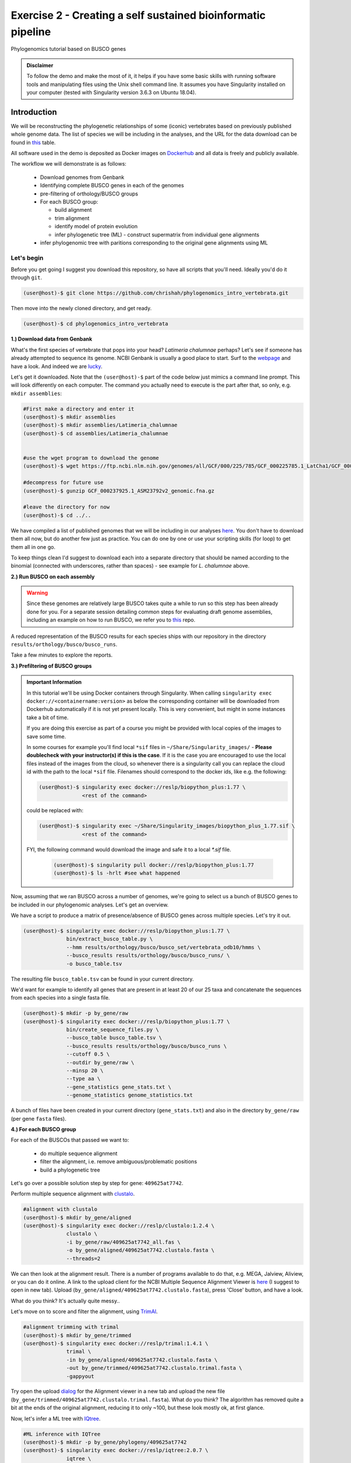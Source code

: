 Exercise 2 - Creating a self sustained bioinformatic pipeline
=============================================================

Phylogenomics tutorial based on BUSCO genes

.. admonition:: Disclaimer

  To follow the demo and make the most of it, it helps if
  you have some basic skills with running software tools and manipulating
  files using the Unix shell command line. It assumes you have Singularity
  installed on your computer (tested with Singularity version 3.6.3 on Ubuntu 18.04).

Introduction
------------

We will be reconstructing the phylogenetic relationships of some
(iconic) vertebrates based on previously published whole genome data.
The list of species we will be including in the analyses, and the URL
for the data download can be found in `this <https://github.com/chrishah/phylogenomics_intro_vertebrata/blob/main/data/samples.csv>`_ table.

All software used in the demo is deposited as Docker images on `Dockerhub <https://hub.docker.com/>`_
and all data is freely and publicly available.

The workflow we will demonstrate is as follows:

 - Download genomes from Genbank
 - Identifying complete BUSCO genes in each of the genomes
 - pre-filtering of orthology/BUSCO groups
 - For each BUSCO group:

   - build alignment
   - trim alignment
   - identify model of protein evolution
   - infer phylogenetic tree (ML) - construct supermatrix from individual gene alignments

 - infer phylogenomic tree with paritions corresponding to the original gene alignments using ML

Let's begin
~~~~~~~~~~~

Before you get going I suggest you download this repository, so have all
scripts that you'll need. Ideally you'd do it through ``git``.

.. code:: bash

    (user@host)-$ git clone https://github.com/chrishah/phylogenomics_intro_vertebrata.git

Then move into the newly cloned directory, and get ready.

.. code:: bash

    (user@host)-$ cd phylogenomics_intro_vertebrata

**1.) Download data from Genbank**

What's the first species of vertebrate that pops into your head?
*Latimeria chalumnae* perhaps? Let's see if someone has already
attempted to sequence its genome. NCBI Genbank is usually a good place
to start. Surf to the `webpage <https://www.ncbi.nlm.nih.gov/genome/>`__
and have a look. And indeed we are
`lucky <https://www.ncbi.nlm.nih.gov/genome/?term=Latimeria+chalumnae>`__.

Let's get it downloaded. Note that the ``(user@host)-$`` part of the
code below just mimics a command line prompt. This will look differently
on each computer. The command you actually need to execute is the part
after that, so only, e.g. ``mkdir assemblies``:

.. code:: bash

    #First make a directory and enter it
    (user@host)-$ mkdir assemblies
    (user@host)-$ mkdir assemblies/Latimeria_chalumnae
    (user@host)-$ cd assemblies/Latimeria_chalumnae


    #use the wget program to download the genome
    (user@host)-$ wget https://ftp.ncbi.nlm.nih.gov/genomes/all/GCF/000/225/785/GCF_000225785.1_LatCha1/GCF_000225785.1_LatCha1_genomic.fna.gz

    #decompress for future use
    (user@host)-$ gunzip GCF_000237925.1_ASM23792v2_genomic.fna.gz

    #leave the directory for now
    (user@host)-$ cd ../..

We have compiled a list of published genomes that we will be including
in our analyses
`here <https://github.com/chrishah/phylogenomics_intro_vertebrata/tree/main/data/samples.csv>`__.
You don't have to download them all now, but do another few just as
practice. You can do one by one or use your scripting skills (for loop)
to get them all in one go.

To keep things clean I'd suggest to download each into a separate
directory that should be named according to the binomial (connected with
underscores, rather than spaces) - see example for *L. chalumnae* above.

**2.) Run BUSCO on each assembly**

.. warning::

   Since these genomes are relatively large BUSCO takes quite a while to run so this step has been already done for you.
   For a separate session detailing common steps for evaluating draft genome assemblies, including an example on how to run BUSCO, we refer you to `this <https://github.com/chrishah/post-assembly-intro>`_ repo.

A reduced representation of the BUSCO results for each species ships
with our repository in the directory
``results/orthology/busco/busco_runs``.

Take a few minutes to explore the reports.

**3.) Prefiltering of BUSCO groups**

.. admonition:: Important Information

  In this tutorial we'll be using Docker containers through Singularity.
  When calling ``singularity exec docker://<containername:version>`` as below the corresponding container will be downloaded from Dockerhub automatically if it is not yet present locally. This is very convenient, but might in some instances take a bit of time. 

  If you are doing this exercise as part of a course you might be provided with local copies of the images to save some time. 

  In some courses for example you'll find local ``*sif`` files in ``~/Share/Singularity_images/`` - **Please doublecheck with your instructor(s) if this is the case**.
  If it is the case you are encouraged to use the local files instead of the images from the cloud, so whenever there is a singularity call you can replace the cloud id with the path to the local ``*sif`` file. Filenames should correspond to the docker ids, like e.g. the following:

  .. code-block:: bash

     (user@host)-$ singularity exec docker://reslp/biopython_plus:1.77 \
                   <rest of the command>

  could be replaced with:
  
  .. code-block:: bash

     (user@host)-$ singularity exec ~/Share/Singularity_images/biopython_plus_1.77.sif \
                   <rest of the command>


  FYI, the following command would download the image and safe it to a local `*.sif` file.

     .. code-block:: bash
     
        (user@host)-$ singularity pull docker://reslp/biopython_plus:1.77
        (user@host)-$ ls -hrlt #see what happened


Now, assuming that we ran BUSCO across a number of genomes, we're going
to select us a bunch of BUSCO genes to be included in our phylogenomic
analyses. Let's get an overview.

We have a script to produce a matrix of presence/absence of BUSCO genes
across multiple species. Let's try it out. 


.. code:: bash

    (user@host)-$ singularity exec docker://reslp/biopython_plus:1.77 \
                  bin/extract_busco_table.py \
                  --hmm results/orthology/busco/busco_set/vertebrata_odb10/hmms \
                  --busco_results results/orthology/busco/busco_runs/ \
                  -o busco_table.tsv

The resulting file ``busco_table.tsv`` can be found in your current
directory.

We'd want for example to identify all genes that are present in at least
20 of our 25 taxa and concatenate the sequences from each species into a
single fasta file.

.. code:: bash

    (user@host)-$ mkdir -p by_gene/raw
    (user@host)-$ singularity exec docker://reslp/biopython_plus:1.77 \
                  bin/create_sequence_files.py \
                  --busco_table busco_table.tsv \
                  --busco_results results/orthology/busco/busco_runs \
                  --cutoff 0.5 \
                  --outdir by_gene/raw \
                  --minsp 20 \
                  --type aa \
                  --gene_statistics gene_stats.txt \
                  --genome_statistics genome_statistics.txt 

A bunch of files have been created in your current directory
(``gene_stats.txt``) and also in the directory ``by_gene/raw`` (per gene
``fasta`` files).

**4.) For each BUSCO group**

For each of the BUSCOs that passed we want to:

  - do multiple sequence alignment
  - filter the alignment, i.e. remove ambiguous/problematic positions
  - build a phylogenetic tree

Let's go over a possible solution step by step for gene:
``409625at7742``.

Perform multiple sequence alignment with
`clustalo <http://www.clustal.org/omega/>`__.

.. code:: bash

    #alignment with clustalo
    (user@host)-$ mkdir by_gene/aligned
    (user@host)-$ singularity exec docker://reslp/clustalo:1.2.4 \
                  clustalo \
                  -i by_gene/raw/409625at7742_all.fas \
                  -o by_gene/aligned/409625at7742.clustalo.fasta \
                  --threads=2

We can then look at the alignment result. There is a number of programs
available to do that, e.g. MEGA, Jalview, Aliview, or you can do it
online. A link to the upload client for the NCBI Multiple Sequence
Alignment Viewer is
`here <https://www.ncbi.nlm.nih.gov/projects/msaviewer/?appname=ncbi_msav&openuploaddialog>`__
(I suggest to open in new tab). Upload
(``by_gene/aligned/409625at7742.clustalo.fasta``), press 'Close' button,
and have a look.

What do you think? It's actually quite messy..

Let's move on to score and filter the alignment, using
`TrimAl <https://vicfero.github.io/trimal/>`__.

.. code:: bash

    #alignment trimming with trimal
    (user@host)-$ mkdir by_gene/trimmed
    (user@host)-$ singularity exec docker://reslp/trimal:1.4.1 \
                  trimal \
                  -in by_gene/aligned/409625at7742.clustalo.fasta \
                  -out by_gene/trimmed/409625at7742.clustalo.trimal.fasta \
                  -gappyout

Try open the upload
`dialog <https://www.ncbi.nlm.nih.gov/projects/msaviewer/?appname=ncbi_msav&openuploaddialog>`__
for the Alignment viewer in a new tab and upload the new file
(``by_gene/trimmed/409625at7742.clustalo.trimal.fasta``). What do you
think? The algorithm has removed quite a bit at the ends of the original
alignment, reducing it to only ~100, but these look mostly ok, at first
glance.

Now, let's infer a ML tree with `IQtree <http://www.iqtree.org/>`__.

.. code:: bash

    #ML inference with IQTree
    (user@host)-$ mkdir -p by_gene/phylogeny/409625at7742
    (user@host)-$ singularity exec docker://reslp/iqtree:2.0.7 \
                  iqtree \
                  -s by_gene/trimmed/409625at7742.clustalo.trimal.fasta \
                  --prefix by_gene/phylogeny/409625at7742/409625at7742 \
                  -m MFP --seqtype AA -T 2 -bb 1000

The best scoring Maximum Likelihood tree can be found in the file:
``by_gene/phylogeny/409625at7742/409625at7742.treefile``.

The tree is in the Newick tree format. There is a bunch of programs that
allow you to view and manipulate trees in this format. You can only do
it online, for example through
`iTOL <https://itol.embl.de/upload.cgi>`__, embl's online tree viewer.
There is others, e.g. `ETE3 <http://etetoolkit.org/treeview/>`__,
`icytree <https://icytree.org/>`__, or
`trex <http://www.trex.uqam.ca/index.php?action=newick&project=trex>`__.
You can try it out, but first let's have a quick look at the terminal.

.. code:: bash

    (user@host)-$ cat by_gene/phylogeny/409625at7742/409625at7742.treefile

**Well done!**

**5.) Run the process for multiple genes**

Now, let's say we want to go over these steps for multiple genes, say
these:

 - 359032at7742
 - 413149at7742
 - 409719at7742
 - 406935at7742

.. admonition:: Exercise

  For loop would do the job right? See the below code. Do you manage to
  add the tree inference step in, too? It's not in there yet.

  .. code:: bash

    (user@host)-$ for gene in $(echo "359032at7742 413149at7742 409719at7742 406935at7742")
    do
            echo -e "\n$(date)\t$gene"
            echo -e "$(date)\taligning"
            singularity exec docker://reslp/clustalo:1.2.4 clustalo -i by_gene/raw/${gene}_all.fas -o by_gene/aligned/${gene}.clustalo.fasta --threads=2
            echo -e "$(date)\ttrimming"
            singularity exec docker://reslp/trimal:1.4.1 trimal -in by_gene/aligned/${gene}.clustalo.fasta -out by_gene/trimmed/${gene}.clustalo.trimal.fasta -gappyout
            echo -e "$(date)\tDone"
    done

  Possible solutions using docker images or local ``*sif`` files (make sure to change the path to the ``*sif`` files) can be found `here <https://github.com/chrishah/phylogenomics_intro_vertebrata/blob/main/backup/bygene.sh>`_ and `here <https://github.com/chrishah/phylogenomics_intro_vertebrata/blob/main/backup/bygene_local.sh>`_, respectively. See scripts ``backup/bygene.sh`` and ``backup/bygene_local.sh`` in this repository.

  If you want to skip this step alltogehter you can fetch the files that would be produced by this step from the ``backup`` directory, like so:

  .. code:: bash

    (user@host)-$ rsync -avpuzP backup/by_gene .


Now, let's infer a ML tree using a supermatrix of all 5 genes that we
have processed so far.

.. code:: bash

    (user@host)-$ singularity exec docker://reslp/iqtree:2.0.7 \
                  iqtree \
                  -s by_gene/trimmed/ \
                  --prefix five_genes \
                  -m MFP --seqtype AA -T 2 -bb 1000 


This will run for about 10 Minutes. You can check out the result
``five_genes.treefile``, once it's done.
A backup ships with the repository in ``backup/five_genes.treefile``.

.. code:: bash

    (user@host)-$ cat five_genes.treefile


Now, we can also try to build a speciestree from the 5 individual gene trees using ASTRAL. 

First bring the individual gene trees together into one file. Let's call the file ``trees.txt``, then run ASTRAL:

.. code:: bash

  (user@host)-$ cat by_gene/phylogeny/*/*.treefile > trees.txt 
  (user@host)-$ singularity exec docker://reslp/astral:5.7.1 \
                java -jar /ASTRAL-5.7.1/Astral/astral.5.7.1.jar \
                -i trees.txt -o species_tree.astral.tre 


Have a look at the result.

.. code:: bash

  (user@host)-$ cat species_tree.astral.tre #or try backup/species_tree.astral.tre instead if you had trouble


Instead of looking at the plain text representation you can also explore the trees e.g. via `ITOL <https://itol.embl.de/upload.cgi>`_.

**Congratulations, you've just built your first phylogenomic tree(s)!!!**


**5.) Automate the workflow with Snakemake**

A very neat way of handling this kind of thing is
`Snakemake <https://snakemake.readthedocs.io/en/stable/>`__.

.. admonition:: Important Information

  Snakemake should be installed on your system. An easy way to get it set up is through ``conda``. If you haven't set it up yet, we provide some instructions `here <https://github.com/chrishah/phylogenomics_intro_vertebrata/tree/main/Snakemake_intro/README.md>`_.


The very minimum you'll need to create Snakemake workflow is a so called Snakefile. The repository ships with a file called ``Snakemake_intro/Snakefile_cloud``. This file contains the instructions for running a basic workflow with Snakemake. Let's have a look. Note that we have prepared also a file ``Snakemake_intro_Snakefile_local`` in case you've been instructed to use local ``*sif`` files.

.. code:: bash

    (user@host)-$ less Snakemake_intro/Snakefile_cloud #exit less with 'q'
    (user@host)-$ less Snakemake_intro/Snakefile_local #exit less with 'q'

In the Snakefile you'll see *rules* (that's what individual steps in the
analyses are called in the Snakemake world). Some of which should look
familiar, because we just ran them manually, and then from within a
simple bash script. Filenames etc. are replaced with variables but other
than that..

Assuming you've set up a ``conda`` environment called ``snakemake`` (either you just did or it's already set up for you), in order to run Snakemake you first need to enter this environment.

.. code:: bash

    (user@host)-$ conda activate snakemake
    (snakemake) (user@host)-$ snakemake -h

Now, let's try to do a Snakemake 'dry-run' (flag ``-n``), providing a specific target
file and see what happens. Remember that ``snakemake`` expects a file called ``Snakefile``
in the working directory per default, so you could copy the file ``Snakemake_intro/Snakefile_local`` or ``Snakemake_intro/Snakefile_cloud`` here, renamed ``Snakefile`` (this is what will be assumed) or find another way (``-s <path/to/Snakefile>``).

.. code:: bash

    (user@host)-$ snakemake -n -rp auto/trimmed/193525at7742.clustalo.trimal.fasta

Now, you could extend the analyses to further genes.

.. code:: bash

    (user@host)-$ snakemake -n -rp \
                  auto/trimmed/193525at7742.clustalo.trimal.fasta \
                  auto/trimmed/406935at7742.clustalo.trimal.fasta

Actually running would happen if you remove the ``-n`` flag. Note that I've added another flag (``--use-singularity``) which tells snakemake to use containers for certain rules if so indicated in the ``Snakefile``. 

.. code:: bash

    (user@host)-$ snakemake -rp --use-singularity --jobs 4 \
                  auto/trimmed/193525at7742.clustalo.trimal.fasta \
                  auto/trimmed/406935at7742.clustalo.trimal.fasta

**Well Done!**


.. admonition:: Challenge

   Add two rules to the ``Snakefile``:

   - ``rule gene_tree`` - infer a gene tree for each alignment
   - ``rule supermatrix`` - infer the final tree (target filename: ``super.treefile``) based the supermatrix created from the individual gene alignments

   Further, make sure your workflow includes the following genes:

   - 409625at7742
   - 409719at7742
   - 413149at7742
   - 42971at7742
   - 97645at7742

   A possible solution can be found `here <https://github.com/chrishah/phylogenomics_intro_vertebrata/blob/main/backup/Snakefile_with_ml>`_. It also ships with the repository ``backup/Snakefile_with_ml`` or ``backup/Snakefile_with_ml_local``.

   The snakemake call could look something like this (assuming you've first put a file called ``Snakefile`` in place):

   .. code:: bash

       (snakemake) (user@host)-$ snakemake -nrp --use-singularity --jobs 4 super.treefile

   Also check out snakemakes functionality to generate dags (directed acyclic graphs)
   notice that I am using a backup Snakefile ``backup/Snakefile_with_ml_from_dir``:

   .. code:: bash

      (snakemake) (user@host)-$ snakemake -n --dag \
                  -s backup/Snakefile_with_ml_from_dir | dot -Tpdf > dag.from.dir.pdf


**Well Done!!!**

All that you need now is to practice .. ;-)


**6.) Full automation**

We have developed a pipeline for automating the entire process of
phylogenomic analyses from BUSCO genes (for now). You can find it
`here <https://github.com/reslp/phylociraptor>`__.

The current repository is actually a snapshot of
`phylociraptor <https://github.com/reslp/phylociraptor>`__. In the base
directory of this repository you could resume an analysis as shown
below. If there is time we'll talk about the setup a little bit.

The main things you need are:

  - config file ``data/config.vertebrata_minimal.yaml``
  - sample file ``data/vertebrata_minimal.csv``

A few steps were already run for you - see the file
``data/preparation.md``, and you could resume and finish the analyses with the following
commands.

.. code:: bash

    #get table
    ./phylociraptor orthology -t serial=2 --config-file data/config.vertebrata_minimal.yaml

    #filter-orthology
    ./phylociraptor filter-orthology -t serial=2 --config-file data/config.vertebrata_minimal.yaml --verbose

    #align
    ./phylociraptor align -t serial=2 --config-file data/config.vertebrata_minimal.yaml --verbose

    #filter align
    ./phylociraptor filter-align -t serial=2 --config-file data/config.vertebrata_minimal.yaml --verbose

    #modeltest
    ./phylociraptor modeltest -t serial=2 --config-file data/config.vertebrata_minimal.yaml

    #ml tree
    ./phylociraptor mltree -t serial=2 --config-file data/config.vertebrata_minimal.yaml --verbose

    #speciestree
    ./phylociraptor speciestree -t serial=2 --config-file data/config.vertebrata_minimal.yaml --verbose

    #figure
    ./phylociraptor report --config-file data/config.vertebrata_minimal.yaml 
    ./phylociraptor report --figure --config-file data/config.vertebrata_minimal.yaml

